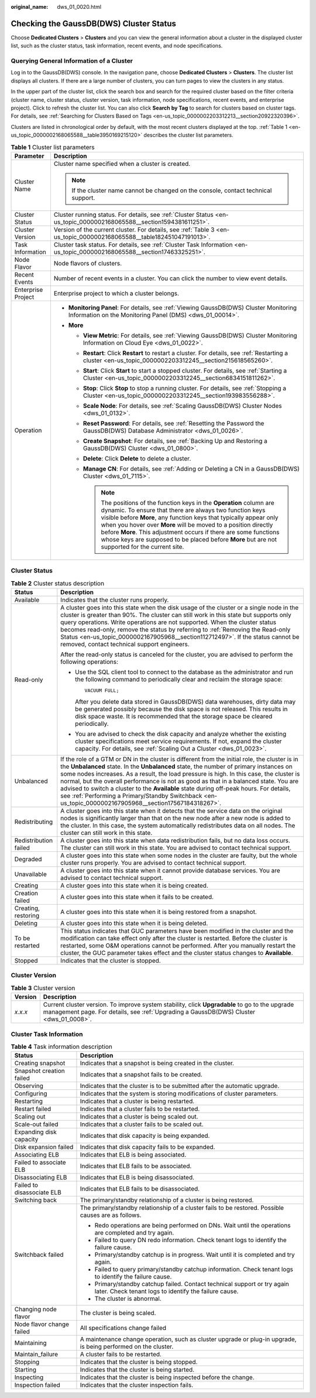 :original_name: dws_01_0020.html

.. _dws_01_0020:

Checking the GaussDB(DWS) Cluster Status
========================================

Choose **Dedicated Clusters** > **Clusters** and you can view the general information about a cluster in the displayed cluster list, such as the cluster status, task information, recent events, and node specifications.

Querying General Information of a Cluster
-----------------------------------------

Log in to the GaussDB(DWS) console. In the navigation pane, choose **Dedicated Clusters** > **Clusters**. The cluster list displays all clusters. If there are a large number of clusters, you can turn pages to view the clusters in any status.

In the upper part of the cluster list, click the search box and search for the required cluster based on the filter criteria (cluster name, cluster status, cluster version, task information, node specifications, recent events, and enterprise project). Click |image1| to refresh the cluster list. You can also click **Search by Tag** to search for clusters based on cluster tags. For details, see :ref:`Searching for Clusters Based on Tags <en-us_topic_0000002203312213__section20922320396>`.

Clusters are listed in chronological order by default, with the most recent clusters displayed at the top. :ref:`Table 1 <en-us_topic_0000002168065588__table3950169215120>` describes the cluster list parameters.

.. _en-us_topic_0000002168065588__table3950169215120:

.. table:: **Table 1** Cluster list parameters

   +-----------------------------------+-----------------------------------------------------------------------------------------------------------------------------------------------------------------------------------------------------------------------------------------------------------------------------------------------------------------------------------------------------------------------------------------------------------------------------------------------------+
   | Parameter                         | Description                                                                                                                                                                                                                                                                                                                                                                                                                                         |
   +===================================+=====================================================================================================================================================================================================================================================================================================================================================================================================================================================+
   | Cluster Name                      | Cluster name specified when a cluster is created.                                                                                                                                                                                                                                                                                                                                                                                                   |
   |                                   |                                                                                                                                                                                                                                                                                                                                                                                                                                                     |
   |                                   | .. note::                                                                                                                                                                                                                                                                                                                                                                                                                                           |
   |                                   |                                                                                                                                                                                                                                                                                                                                                                                                                                                     |
   |                                   |    If the cluster name cannot be changed on the console, contact technical support.                                                                                                                                                                                                                                                                                                                                                                 |
   +-----------------------------------+-----------------------------------------------------------------------------------------------------------------------------------------------------------------------------------------------------------------------------------------------------------------------------------------------------------------------------------------------------------------------------------------------------------------------------------------------------+
   | Cluster Status                    | Cluster running status. For details, see :ref:`Cluster Status <en-us_topic_0000002168065588__section1594381611251>`.                                                                                                                                                                                                                                                                                                                                |
   +-----------------------------------+-----------------------------------------------------------------------------------------------------------------------------------------------------------------------------------------------------------------------------------------------------------------------------------------------------------------------------------------------------------------------------------------------------------------------------------------------------+
   | Cluster Version                   | Version of the current cluster. For details, see :ref:`Table 3 <en-us_topic_0000002168065588__table182451047191013>`.                                                                                                                                                                                                                                                                                                                               |
   +-----------------------------------+-----------------------------------------------------------------------------------------------------------------------------------------------------------------------------------------------------------------------------------------------------------------------------------------------------------------------------------------------------------------------------------------------------------------------------------------------------+
   | Task Information                  | Cluster task status. For details, see :ref:`Cluster Task Information <en-us_topic_0000002168065588__section17463325251>`.                                                                                                                                                                                                                                                                                                                           |
   +-----------------------------------+-----------------------------------------------------------------------------------------------------------------------------------------------------------------------------------------------------------------------------------------------------------------------------------------------------------------------------------------------------------------------------------------------------------------------------------------------------+
   | Node Flavor                       | Node flavors of clusters.                                                                                                                                                                                                                                                                                                                                                                                                                           |
   +-----------------------------------+-----------------------------------------------------------------------------------------------------------------------------------------------------------------------------------------------------------------------------------------------------------------------------------------------------------------------------------------------------------------------------------------------------------------------------------------------------+
   | Recent Events                     | Number of recent events in a cluster. You can click the number to view event details.                                                                                                                                                                                                                                                                                                                                                               |
   +-----------------------------------+-----------------------------------------------------------------------------------------------------------------------------------------------------------------------------------------------------------------------------------------------------------------------------------------------------------------------------------------------------------------------------------------------------------------------------------------------------+
   | Enterprise Project                | Enterprise project to which a cluster belongs.                                                                                                                                                                                                                                                                                                                                                                                                      |
   +-----------------------------------+-----------------------------------------------------------------------------------------------------------------------------------------------------------------------------------------------------------------------------------------------------------------------------------------------------------------------------------------------------------------------------------------------------------------------------------------------------+
   | Operation                         | -  **Monitoring Panel**: For details, see :ref:`Viewing GaussDB(DWS) Cluster Monitoring Information on the Monitoring Panel (DMS) <dws_01_00014>`.                                                                                                                                                                                                                                                                                                  |
   |                                   | -  **More**                                                                                                                                                                                                                                                                                                                                                                                                                                         |
   |                                   |                                                                                                                                                                                                                                                                                                                                                                                                                                                     |
   |                                   |    -  **View Metric**: For details, see :ref:`Viewing GaussDB(DWS) Cluster Monitoring Information on Cloud Eye <dws_01_0022>`.                                                                                                                                                                                                                                                                                                                      |
   |                                   |    -  **Restart**: Click **Restart** to restart a cluster. For details, see :ref:`Restarting a cluster <en-us_topic_0000002203312245__section215618565260>`.                                                                                                                                                                                                                                                                                        |
   |                                   |    -  **Start**: Click **Start** to start a stopped cluster. For details, see :ref:`Starting a Cluster <en-us_topic_0000002203312245__section6834151811262>`.                                                                                                                                                                                                                                                                                       |
   |                                   |    -  **Stop**: Click **Stop** to stop a running cluster. For details, see :ref:`Stopping a Cluster <en-us_topic_0000002203312245__section193983556288>`.                                                                                                                                                                                                                                                                                           |
   |                                   |    -  **Scale Node**: For details, see :ref:`Scaling GaussDB(DWS) Cluster Nodes <dws_01_0132>`.                                                                                                                                                                                                                                                                                                                                                     |
   |                                   |    -  **Reset Password**: For details, see :ref:`Resetting the Password the GaussDB(DWS) Database Administrator <dws_01_0026>`.                                                                                                                                                                                                                                                                                                                     |
   |                                   |    -  **Create Snapshot**: For details, see :ref:`Backing Up and Restoring a GaussDB(DWS) Cluster <dws_01_0800>`.                                                                                                                                                                                                                                                                                                                                   |
   |                                   |    -  **Delete**: Click **Delete** to delete a cluster.                                                                                                                                                                                                                                                                                                                                                                                             |
   |                                   |    -  **Manage CN**: For details, see :ref:`Adding or Deleting a CN in a GaussDB(DWS) Cluster <dws_01_7115>`.                                                                                                                                                                                                                                                                                                                                       |
   |                                   |                                                                                                                                                                                                                                                                                                                                                                                                                                                     |
   |                                   |       .. note::                                                                                                                                                                                                                                                                                                                                                                                                                                     |
   |                                   |                                                                                                                                                                                                                                                                                                                                                                                                                                                     |
   |                                   |          The positions of the function keys in the **Operation** column are dynamic. To ensure that there are always two function keys visible before **More**, any function keys that typically appear only when you hover over **More** will be moved to a position directly before **More**. This adjustment occurs if there are some functions whose keys are supposed to be placed before **More** but are not supported for the current site. |
   +-----------------------------------+-----------------------------------------------------------------------------------------------------------------------------------------------------------------------------------------------------------------------------------------------------------------------------------------------------------------------------------------------------------------------------------------------------------------------------------------------------+

.. _en-us_topic_0000002168065588__section1594381611251:

Cluster Status
--------------

.. table:: **Table 2** Cluster status description

   +-----------------------------------+-----------------------------------------------------------------------------------------------------------------------------------------------------------------------------------------------------------------------------------------------------------------------------------------------------------------------------------------------------------------------------------------------------------------------------------------------------------------------------------------------------------------------------------------------------------------------------------+
   | Status                            | Description                                                                                                                                                                                                                                                                                                                                                                                                                                                                                                                                                                       |
   +===================================+===================================================================================================================================================================================================================================================================================================================================================================================================================================================================================================================================================================================+
   | Available                         | Indicates that the cluster runs properly.                                                                                                                                                                                                                                                                                                                                                                                                                                                                                                                                         |
   +-----------------------------------+-----------------------------------------------------------------------------------------------------------------------------------------------------------------------------------------------------------------------------------------------------------------------------------------------------------------------------------------------------------------------------------------------------------------------------------------------------------------------------------------------------------------------------------------------------------------------------------+
   | Read-only                         | A cluster goes into this state when the disk usage of the cluster or a single node in the cluster is greater than 90%. The cluster can still work in this state but supports only query operations. Write operations are not supported. When the cluster status becomes read-only, remove the status by referring to :ref:`Removing the Read-only Status <en-us_topic_0000002167905968__section112712497>`. If the status cannot be removed, contact technical support engineers.                                                                                                 |
   |                                   |                                                                                                                                                                                                                                                                                                                                                                                                                                                                                                                                                                                   |
   |                                   | After the read-only status is canceled for the cluster, you are advised to perform the following operations:                                                                                                                                                                                                                                                                                                                                                                                                                                                                      |
   |                                   |                                                                                                                                                                                                                                                                                                                                                                                                                                                                                                                                                                                   |
   |                                   | -  Use the SQL client tool to connect to the database as the administrator and run the following command to periodically clear and reclaim the storage space:                                                                                                                                                                                                                                                                                                                                                                                                                     |
   |                                   |                                                                                                                                                                                                                                                                                                                                                                                                                                                                                                                                                                                   |
   |                                   |    ::                                                                                                                                                                                                                                                                                                                                                                                                                                                                                                                                                                             |
   |                                   |                                                                                                                                                                                                                                                                                                                                                                                                                                                                                                                                                                                   |
   |                                   |       VACUUM FULL;                                                                                                                                                                                                                                                                                                                                                                                                                                                                                                                                                                |
   |                                   |                                                                                                                                                                                                                                                                                                                                                                                                                                                                                                                                                                                   |
   |                                   |    After you delete data stored in GaussDB(DWS) data warehouses, dirty data may be generated possibly because the disk space is not released. This results in disk space waste. It is recommended that the storage space be cleared periodically.                                                                                                                                                                                                                                                                                                                                 |
   |                                   |                                                                                                                                                                                                                                                                                                                                                                                                                                                                                                                                                                                   |
   |                                   | -  You are advised to check the disk capacity and analyze whether the existing cluster specifications meet service requirements. If not, expand the cluster capacity. For details, see :ref:`Scaling Out a Cluster <dws_01_0023>`.                                                                                                                                                                                                                                                                                                                                                |
   +-----------------------------------+-----------------------------------------------------------------------------------------------------------------------------------------------------------------------------------------------------------------------------------------------------------------------------------------------------------------------------------------------------------------------------------------------------------------------------------------------------------------------------------------------------------------------------------------------------------------------------------+
   | Unbalanced                        | If the role of a GTM or DN in the cluster is different from the initial role, the cluster is in the **Unbalanced** state. In the **Unbalanced** state, the number of primary instances on some nodes increases. As a result, the load pressure is high. In this case, the cluster is normal, but the overall performance is not as good as that in a balanced state. You are advised to switch a cluster to the **Available** state during off-peak hours. For details, see :ref:`Performing a Primary/Standby Switchback <en-us_topic_0000002167905968__section17567184318267>`. |
   +-----------------------------------+-----------------------------------------------------------------------------------------------------------------------------------------------------------------------------------------------------------------------------------------------------------------------------------------------------------------------------------------------------------------------------------------------------------------------------------------------------------------------------------------------------------------------------------------------------------------------------------+
   | Redistributing                    | A cluster goes into this state when it detects that the service data on the original nodes is significantly larger than that on the new node after a new node is added to the cluster. In this case, the system automatically redistributes data on all nodes. The cluster can still work in this state.                                                                                                                                                                                                                                                                          |
   +-----------------------------------+-----------------------------------------------------------------------------------------------------------------------------------------------------------------------------------------------------------------------------------------------------------------------------------------------------------------------------------------------------------------------------------------------------------------------------------------------------------------------------------------------------------------------------------------------------------------------------------+
   | Redistribution failed             | A cluster goes into this state when data redistribution fails, but no data loss occurs. The cluster can still work in this state. You are advised to contact technical support.                                                                                                                                                                                                                                                                                                                                                                                                   |
   +-----------------------------------+-----------------------------------------------------------------------------------------------------------------------------------------------------------------------------------------------------------------------------------------------------------------------------------------------------------------------------------------------------------------------------------------------------------------------------------------------------------------------------------------------------------------------------------------------------------------------------------+
   | Degraded                          | A cluster goes into this state when some nodes in the cluster are faulty, but the whole cluster runs properly. You are advised to contact technical support.                                                                                                                                                                                                                                                                                                                                                                                                                      |
   +-----------------------------------+-----------------------------------------------------------------------------------------------------------------------------------------------------------------------------------------------------------------------------------------------------------------------------------------------------------------------------------------------------------------------------------------------------------------------------------------------------------------------------------------------------------------------------------------------------------------------------------+
   | Unavailable                       | A cluster goes into this state when it cannot provide database services. You are advised to contact technical support.                                                                                                                                                                                                                                                                                                                                                                                                                                                            |
   +-----------------------------------+-----------------------------------------------------------------------------------------------------------------------------------------------------------------------------------------------------------------------------------------------------------------------------------------------------------------------------------------------------------------------------------------------------------------------------------------------------------------------------------------------------------------------------------------------------------------------------------+
   | Creating                          | A cluster goes into this state when it is being created.                                                                                                                                                                                                                                                                                                                                                                                                                                                                                                                          |
   +-----------------------------------+-----------------------------------------------------------------------------------------------------------------------------------------------------------------------------------------------------------------------------------------------------------------------------------------------------------------------------------------------------------------------------------------------------------------------------------------------------------------------------------------------------------------------------------------------------------------------------------+
   | Creation failed                   | A cluster goes into this state when it fails to be created.                                                                                                                                                                                                                                                                                                                                                                                                                                                                                                                       |
   +-----------------------------------+-----------------------------------------------------------------------------------------------------------------------------------------------------------------------------------------------------------------------------------------------------------------------------------------------------------------------------------------------------------------------------------------------------------------------------------------------------------------------------------------------------------------------------------------------------------------------------------+
   | Creating, restoring               | A cluster goes into this state when it is being restored from a snapshot.                                                                                                                                                                                                                                                                                                                                                                                                                                                                                                         |
   +-----------------------------------+-----------------------------------------------------------------------------------------------------------------------------------------------------------------------------------------------------------------------------------------------------------------------------------------------------------------------------------------------------------------------------------------------------------------------------------------------------------------------------------------------------------------------------------------------------------------------------------+
   | Deleting                          | A cluster goes into this state when it is being deleted.                                                                                                                                                                                                                                                                                                                                                                                                                                                                                                                          |
   +-----------------------------------+-----------------------------------------------------------------------------------------------------------------------------------------------------------------------------------------------------------------------------------------------------------------------------------------------------------------------------------------------------------------------------------------------------------------------------------------------------------------------------------------------------------------------------------------------------------------------------------+
   | To be restarted                   | This status indicates that GUC parameters have been modified in the cluster and the modification can take effect only after the cluster is restarted. Before the cluster is restarted, some O&M operations cannot be performed. After you manually restart the cluster, the GUC parameter takes effect and the cluster status changes to **Available**.                                                                                                                                                                                                                           |
   +-----------------------------------+-----------------------------------------------------------------------------------------------------------------------------------------------------------------------------------------------------------------------------------------------------------------------------------------------------------------------------------------------------------------------------------------------------------------------------------------------------------------------------------------------------------------------------------------------------------------------------------+
   | Stopped                           | Indicates that the cluster is stopped.                                                                                                                                                                                                                                                                                                                                                                                                                                                                                                                                            |
   +-----------------------------------+-----------------------------------------------------------------------------------------------------------------------------------------------------------------------------------------------------------------------------------------------------------------------------------------------------------------------------------------------------------------------------------------------------------------------------------------------------------------------------------------------------------------------------------------------------------------------------------+

Cluster Version
---------------

.. _en-us_topic_0000002168065588__table182451047191013:

.. table:: **Table 3** Cluster version

   +---------+------------------------------------------------------------------------------------------------------------------------------------------------------------------------------------------+
   | Version | Description                                                                                                                                                                              |
   +=========+==========================================================================================================================================================================================+
   | *x.x.x* | Current cluster version. To improve system stability, click **Upgradable** to go to the upgrade management page. For details, see :ref:`Upgrading a GaussDB(DWS) Cluster <dws_01_0008>`. |
   +---------+------------------------------------------------------------------------------------------------------------------------------------------------------------------------------------------+

.. _en-us_topic_0000002168065588__section17463325251:

Cluster Task Information
------------------------

.. table:: **Table 4** Task information description

   +-----------------------------------+-----------------------------------------------------------------------------------------------------------------------------------+
   | Status                            | Description                                                                                                                       |
   +===================================+===================================================================================================================================+
   | Creating snapshot                 | Indicates that a snapshot is being created in the cluster.                                                                        |
   +-----------------------------------+-----------------------------------------------------------------------------------------------------------------------------------+
   | Snapshot creation failed          | Indicates that a snapshot fails to be created.                                                                                    |
   +-----------------------------------+-----------------------------------------------------------------------------------------------------------------------------------+
   | Observing                         | Indicates that the cluster is to be submitted after the automatic upgrade.                                                        |
   +-----------------------------------+-----------------------------------------------------------------------------------------------------------------------------------+
   | Configuring                       | Indicates that the system is storing modifications of cluster parameters.                                                         |
   +-----------------------------------+-----------------------------------------------------------------------------------------------------------------------------------+
   | Restarting                        | Indicates that a cluster is being restarted.                                                                                      |
   +-----------------------------------+-----------------------------------------------------------------------------------------------------------------------------------+
   | Restart failed                    | Indicates that a cluster fails to be restarted.                                                                                   |
   +-----------------------------------+-----------------------------------------------------------------------------------------------------------------------------------+
   | Scaling out                       | Indicates that a cluster is being scaled out.                                                                                     |
   +-----------------------------------+-----------------------------------------------------------------------------------------------------------------------------------+
   | Scale-out failed                  | Indicates that a cluster fails to be scaled out.                                                                                  |
   +-----------------------------------+-----------------------------------------------------------------------------------------------------------------------------------+
   | Expanding disk capacity           | Indicates that disk capacity is being expanded.                                                                                   |
   +-----------------------------------+-----------------------------------------------------------------------------------------------------------------------------------+
   | Disk expansion failed             | Indicates that disk capacity fails to be expanded.                                                                                |
   +-----------------------------------+-----------------------------------------------------------------------------------------------------------------------------------+
   | Associating ELB                   | Indicates that ELB is being associated.                                                                                           |
   +-----------------------------------+-----------------------------------------------------------------------------------------------------------------------------------+
   | Failed to associate ELB           | Indicates that ELB fails to be associated.                                                                                        |
   +-----------------------------------+-----------------------------------------------------------------------------------------------------------------------------------+
   | Disassociating ELB                | Indicates that ELB is being disassociated.                                                                                        |
   +-----------------------------------+-----------------------------------------------------------------------------------------------------------------------------------+
   | Failed to disassociate ELB        | Indicates that ELB fails to be disassociated.                                                                                     |
   +-----------------------------------+-----------------------------------------------------------------------------------------------------------------------------------+
   | Switching back                    | The primary/standby relationship of a cluster is being restored.                                                                  |
   +-----------------------------------+-----------------------------------------------------------------------------------------------------------------------------------+
   | Switchback failed                 | The primary/standby relationship of a cluster fails to be restored. Possible causes are as follows.                               |
   |                                   |                                                                                                                                   |
   |                                   | -  Redo operations are being performed on DNs. Wait until the operations are completed and try again.                             |
   |                                   | -  Failed to query DN redo information. Check tenant logs to identify the failure cause.                                          |
   |                                   | -  Primary/standby catchup is in progress. Wait until it is completed and try again.                                              |
   |                                   | -  Failed to query primary/standby catchup information. Check tenant logs to identify the failure cause.                          |
   |                                   | -  Primary/standby catchup failed. Contact technical support or try again later. Check tenant logs to identify the failure cause. |
   |                                   | -  The cluster is abnormal.                                                                                                       |
   +-----------------------------------+-----------------------------------------------------------------------------------------------------------------------------------+
   | Changing node flavor              | The cluster is being scaled.                                                                                                      |
   +-----------------------------------+-----------------------------------------------------------------------------------------------------------------------------------+
   | Node flavor change failed         | All specifications change failed                                                                                                  |
   +-----------------------------------+-----------------------------------------------------------------------------------------------------------------------------------+
   | Maintaining                       | A maintenance change operation, such as cluster upgrade or plug-in upgrade, is being performed on the cluster.                    |
   +-----------------------------------+-----------------------------------------------------------------------------------------------------------------------------------+
   | Maintain_failure                  | A cluster fails to be restarted.                                                                                                  |
   +-----------------------------------+-----------------------------------------------------------------------------------------------------------------------------------+
   | Stopping                          | Indicates that the cluster is being stopped.                                                                                      |
   +-----------------------------------+-----------------------------------------------------------------------------------------------------------------------------------+
   | Starting                          | Indicates that the cluster is being started.                                                                                      |
   +-----------------------------------+-----------------------------------------------------------------------------------------------------------------------------------+
   | Inspecting                        | Indicates that the cluster is being inspected before the change.                                                                  |
   +-----------------------------------+-----------------------------------------------------------------------------------------------------------------------------------+
   | Inspection failed                 | Indicates that the cluster inspection fails.                                                                                      |
   +-----------------------------------+-----------------------------------------------------------------------------------------------------------------------------------+

.. |image1| image:: /_static/images/en-us_image_0000002167906288.png
